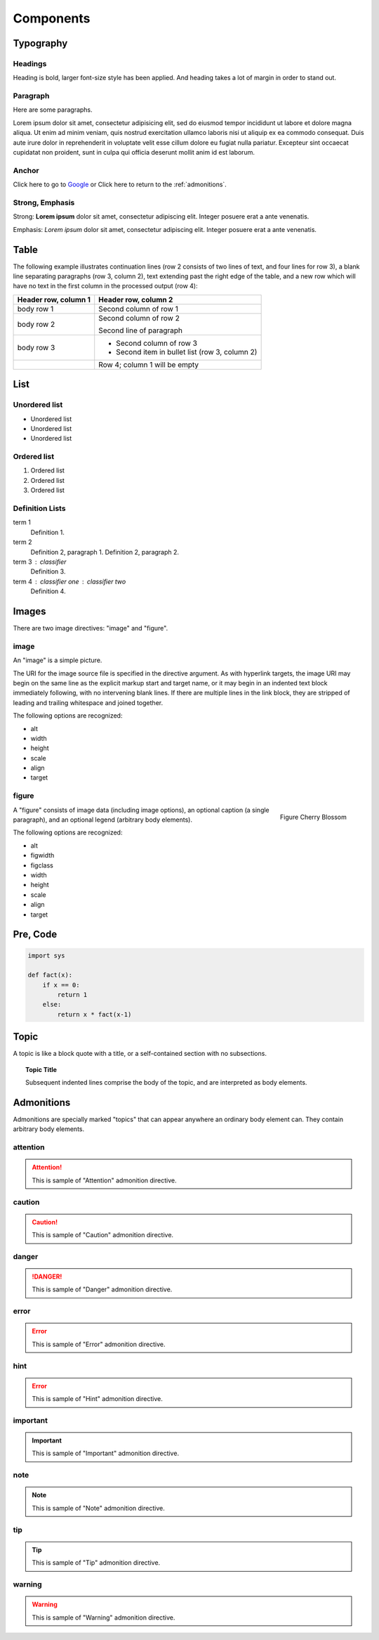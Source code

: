 Components
==========

Typography
----------

.. index::
   single: Headings

Headings
^^^^^^^^

Heading is bold, larger font-size style has been applied.
And heading takes a lot of margin in order to stand out.

.. raw:: html

   <h1>This is an H1 Heading</h1>
   <p>The above is an <code>h1</code> element.</p>

.. raw:: html

   <h2>This is an H2 Heading</h2>
   <p>
     The above is an <code>h2</code> element.<br />
     It can be used throughout the page as a sub-section of <code>h1</code>.<br />
     Multiple <code>h2</code> elements can be used, however they must not be used as sub-headings of themselves.
   </p>

.. raw:: html

   <h3>This is an H3 Heading</h3>
   <p>
     The above is an <code>h3</code> element.<br />
     It should be used as the first subheading below <code>h2</code>.
   </p>

.. raw:: html

   <h4>This is an H4 Heading</h4>

.. raw:: html

   <h5>This is an H5 Heading</h5>

.. raw:: html

   <h6>This is an H6 Heading</h6>


.. index::
   single: Paragraph

Paragraph
^^^^^^^^^

Here are some paragraphs.

Lorem ipsum dolor sit amet, consectetur adipisicing elit, sed do eiusmod tempor incididunt ut labore et dolore magna aliqua. Ut enim ad minim veniam, quis nostrud exercitation ullamco laboris nisi ut aliquip ex ea commodo consequat. Duis aute irure dolor in reprehenderit in voluptate velit esse cillum dolore eu fugiat nulla pariatur. Excepteur sint occaecat cupidatat non proident, sunt in culpa qui officia deserunt mollit anim id est laborum.


.. index::
   single: Anchor

Anchor
^^^^^^

.. raw:: html

   <p>The <code>a</code> element is used to denote hyperlink text, for example:</p>

Click here to go to `Google`_ or Click here to return to the :ref:`admonitions`.

.. _Google: http://www.google.com


.. index::
   single: Strong
   single: Emphasis

Strong, Emphasis
^^^^^^^^^^^^^^^^

Strong: **Lorem ipsum** dolor sit amet, consectetur adipiscing elit. Integer posuere erat a ante venenatis.

Emphasis: *Lorem ipsum* dolor sit amet, consectetur adipiscing elit. Integer posuere erat a ante venenatis.


.. index::
   single: Table

Table
-----

The following example illustrates continuation lines (row 2 consists of two lines of text, and four lines for row 3),
a blank line separating paragraphs (row 3, column 2), text extending past the right edge of the table,
and a new row which will have no text in the first column in the processed output (row 4):

+----------------------+------------------------------------------------+
| Header row, column 1 | Header row, column 2                           |
+======================+================================================+
| body row 1           | Second column of row 1                         |
+----------------------+------------------------------------------------+
| body row 2           | Second column of row 2                         |
|                      |                                                |
|                      | Second line of paragraph                       |
+----------------------+------------------------------------------------+
| body row 3           | - Second column of row 3                       |
|                      | - Second item in bullet list (row 3, column 2) |
+----------------------+------------------------------------------------+
| \                    | Row 4; column 1 will be empty                  |
+----------------------+------------------------------------------------+


.. index::
   single: List

List
----

Unordered list
^^^^^^^^^^^^^^

.. raw:: html

   <p>The <code>ul</code> element denotes an unordered list.</p>

- Unordered list
- Unordered list
- Unordered list

Ordered list
^^^^^^^^^^^^

.. raw:: html

   <p>The <code>ol</code> element denotes an ordered list.</p>

1. Ordered list
2. Ordered list
3. Ordered list

Definition Lists
^^^^^^^^^^^^^^^^

.. raw:: html

   <p>Definition lists, denoted by the <code>dl</code> element contain a list of terms and definitions. Terms are displayed with the <code>dt</code>, and definitions are displayed with the <code>dd</code> element.</p>

term 1
    Definition 1.
term 2
    Definition 2, paragraph 1.
    Definition 2, paragraph 2.
term 3 : classifier
    Definition 3.
term 4 : classifier one : classifier two
    Definition 4.


.. index::
   single: Images

Images
------

There are two image directives: "image" and "figure".

image
^^^^^

.. image:: _static/blossom.png
   :align: right
   :width: 336px
   :height: 450px
   :alt: Cherry Blossom

An "image" is a simple picture.

The URI for the image source file is specified in the directive argument.
As with hyperlink targets, the image URI may begin on the same line as the explicit markup start and target name,
or it may begin in an indented text block immediately following, with no intervening blank lines.
If there are multiple lines in the link block, they are stripped of leading and trailing whitespace and joined together.

The following options are recognized:

- alt
- width
- height
- scale
- align
- target


figure
^^^^^^

.. figure:: _static/blossom.png
   :align: right
   :width: 336px
   :height: 450px
   :alt: Cherry Blossom

   Figure Cherry Blossom

A "figure" consists of image data (including image options),
an optional caption (a single paragraph), and an optional legend (arbitrary body elements).

The following options are recognized:

- alt
- figwidth
- figclass
- width
- height
- scale
- align
- target


.. index::
   single: Pre
   single: Code

Pre, Code
---------

.. code-block:: python

   import sys

   def fact(x):
       if x == 0:
           return 1
       else:
           return x * fact(x-1)


.. index::
   single: Topic

.. _topic:

Topic
-----

A topic is like a block quote with a title, or a self-contained section with no subsections.

.. topic:: Topic Title

   Subsequent indented lines comprise
   the body of the topic, and are
   interpreted as body elements.


.. index::
   single: Admonitions

.. _admonitions:

Admonitions
-----------

Admonitions are specially marked "topics" that can appear anywhere an ordinary
body element can. They contain arbitrary body elements.

attention
^^^^^^^^^

.. attention::
   This is sample of "Attention" admonition directive.

caution
^^^^^^^

.. caution::
   This is sample of "Caution" admonition directive.

danger
^^^^^^

.. danger::
   This is sample of "Danger" admonition directive.

error
^^^^^

.. error::
   This is sample of "Error" admonition directive.

hint
^^^^

.. error::
   This is sample of "Hint" admonition directive.

important
^^^^^^^^^

.. important::
   This is sample of "Important" admonition directive.

note
^^^^

.. note::
   This is sample of "Note" admonition directive.

tip
^^^

.. tip::
   This is sample of "Tip" admonition directive.

warning
^^^^^^^

.. warning::
   This is sample of "Warning" admonition directive.

